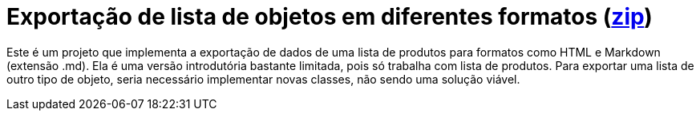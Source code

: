 :source-highlighter: highlightjs

= Exportação de lista de objetos em diferentes formatos (link:https://kinolien.github.io/gitzip/?download=/manoelcampos/padroes-projetos/tree/master/criacionais/simple-factory/exportador-simple-factory[zip])

Este é um projeto que implementa a exportação de dados de uma lista de produtos para formatos como HTML e Markdown (extensão .md).
Ela é uma versão introdutória bastante limitada, pois só trabalha com lista de produtos.
Para exportar uma lista de outro tipo de objeto, seria necessário implementar novas classes,
não sendo uma solução viável.